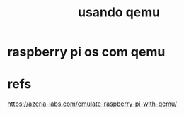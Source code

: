 #+Title: usando qemu

* raspberry pi os com qemu



* refs
https://azeria-labs.com/emulate-raspberry-pi-with-qemu/
